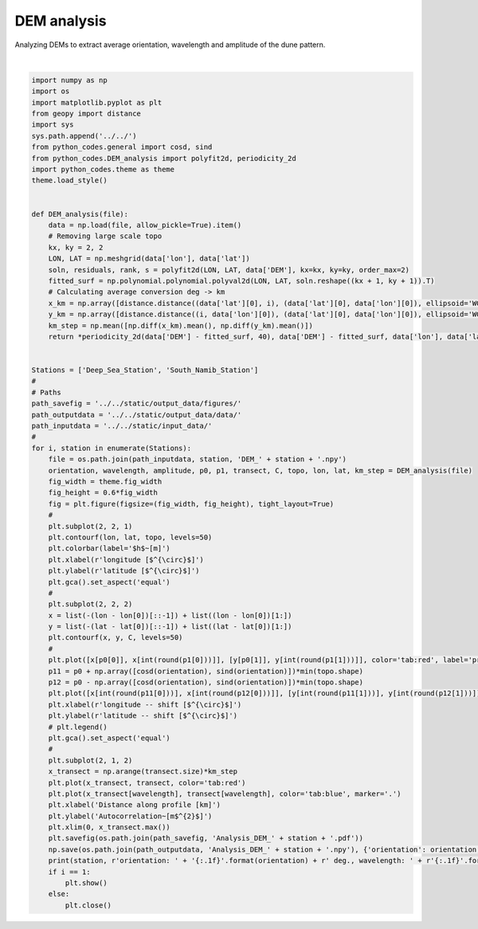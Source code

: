 
.. DO NOT EDIT.
.. THIS FILE WAS AUTOMATICALLY GENERATED BY SPHINX-GALLERY.
.. TO MAKE CHANGES, EDIT THE SOURCE PYTHON FILE:
.. "auto_examples/data_analysis/DEM_analysis_plot.py"
.. LINE NUMBERS ARE GIVEN BELOW.

.. only:: html

    .. note::
        :class: sphx-glr-download-link-note

        Click :ref:`here <sphx_glr_download_auto_examples_data_analysis_DEM_analysis_plot.py>`
        to download the full example code

.. rst-class:: sphx-glr-example-title

.. _sphx_glr_auto_examples_data_analysis_DEM_analysis_plot.py:


============
DEM analysis
============

Analyzing DEMs to extract average orientation, wavelength and amplitude of the dune pattern.

.. GENERATED FROM PYTHON SOURCE LINES 8-85



.. image:: /auto_examples/data_analysis/images/sphx_glr_DEM_analysis_plot_001.png
    :alt: DEM analysis plot
    :class: sphx-glr-single-img


.. rst-class:: sphx-glr-script-out

 Out:

 .. code-block:: none

    Deep_Sea_Station orientation: 85.5 deg., wavelength: 2.6 km, amplitude: 45.6 m
    South_Namib_Station orientation: 124.3 deg., wavelength: 2.3 km, amplitude: 18.5 m






|

.. code-block:: default



    import numpy as np
    import os
    import matplotlib.pyplot as plt
    from geopy import distance
    import sys
    sys.path.append('../../')
    from python_codes.general import cosd, sind
    from python_codes.DEM_analysis import polyfit2d, periodicity_2d
    import python_codes.theme as theme
    theme.load_style()


    def DEM_analysis(file):
        data = np.load(file, allow_pickle=True).item()
        # Removing large scale topo
        kx, ky = 2, 2
        LON, LAT = np.meshgrid(data['lon'], data['lat'])
        soln, residuals, rank, s = polyfit2d(LON, LAT, data['DEM'], kx=kx, ky=ky, order_max=2)
        fitted_surf = np.polynomial.polynomial.polyval2d(LON, LAT, soln.reshape((kx + 1, ky + 1)).T)
        # Calculating average conversion deg -> km
        x_km = np.array([distance.distance((data['lat'][0], i), (data['lat'][0], data['lon'][0]), ellipsoid='WGS-84').km for i in data['lon']])
        y_km = np.array([distance.distance((i, data['lon'][0]), (data['lat'][0], data['lon'][0]), ellipsoid='WGS-84').km for i in data['lat']])
        km_step = np.mean([np.diff(x_km).mean(), np.diff(y_km).mean()])
        return *periodicity_2d(data['DEM'] - fitted_surf, 40), data['DEM'] - fitted_surf, data['lon'], data['lat'], km_step


    Stations = ['Deep_Sea_Station', 'South_Namib_Station']
    #
    # Paths
    path_savefig = '../../static/output_data/figures/'
    path_outputdata = '../../static/output_data/data/'
    path_inputdata = '../../static/input_data/'
    #
    for i, station in enumerate(Stations):
        file = os.path.join(path_inputdata, station, 'DEM_' + station + '.npy')
        orientation, wavelength, amplitude, p0, p1, transect, C, topo, lon, lat, km_step = DEM_analysis(file)
        fig_width = theme.fig_width
        fig_height = 0.6*fig_width
        fig = plt.figure(figsize=(fig_width, fig_height), tight_layout=True)
        #
        plt.subplot(2, 2, 1)
        plt.contourf(lon, lat, topo, levels=50)
        plt.colorbar(label='$h$~[m]')
        plt.xlabel(r'longitude [$^{\circ}$]')
        plt.ylabel(r'latitude [$^{\circ}$]')
        plt.gca().set_aspect('equal')
        #
        plt.subplot(2, 2, 2)
        x = list(-(lon - lon[0])[::-1]) + list((lon - lon[0])[1:])
        y = list(-(lat - lat[0])[::-1]) + list((lat - lat[0])[1:])
        plt.contourf(x, y, C, levels=50)
        #
        plt.plot([x[p0[0]], x[int(round(p1[0]))]], [y[p0[1]], y[int(round(p1[1]))]], color='tab:red', label='profile for wavelength calculation')
        p11 = p0 + np.array([cosd(orientation), sind(orientation)])*min(topo.shape)
        p12 = p0 - np.array([cosd(orientation), sind(orientation)])*min(topo.shape)
        plt.plot([x[int(round(p11[0]))], x[int(round(p12[0]))]], [y[int(round(p11[1]))], y[int(round(p12[1]))]], color='k', label='orientation')
        plt.xlabel(r'longitude -- shift [$^{\circ}$]')
        plt.ylabel(r'latitude -- shift [$^{\circ}$]')
        # plt.legend()
        plt.gca().set_aspect('equal')
        #
        plt.subplot(2, 1, 2)
        x_transect = np.arange(transect.size)*km_step
        plt.plot(x_transect, transect, color='tab:red')
        plt.plot(x_transect[wavelength], transect[wavelength], color='tab:blue', marker='.')
        plt.xlabel('Distance along profile [km]')
        plt.ylabel('Autocorrelation~[m$^{2}$]')
        plt.xlim(0, x_transect.max())
        plt.savefig(os.path.join(path_savefig, 'Analysis_DEM_' + station + '.pdf'))
        np.save(os.path.join(path_outputdata, 'Analysis_DEM_' + station + '.npy'), {'orientation': orientation, 'wavelength': x_transect[wavelength], 'amplitude': amplitude})
        print(station, r'orientation: ' + '{:.1f}'.format(orientation) + r' deg., wavelength: ' + r'{:.1f}'.format(x_transect[wavelength]) + r' km, amplitude: ' + r'{:.1f}'.format(amplitude) + r' m')
        if i == 1:
            plt.show()
        else:
            plt.close()


.. rst-class:: sphx-glr-timing

   **Total running time of the script:** ( 0 minutes  15.589 seconds)


.. _sphx_glr_download_auto_examples_data_analysis_DEM_analysis_plot.py:


.. only :: html

 .. container:: sphx-glr-footer
    :class: sphx-glr-footer-example



  .. container:: sphx-glr-download sphx-glr-download-python

     :download:`Download Python source code: DEM_analysis_plot.py <DEM_analysis_plot.py>`



  .. container:: sphx-glr-download sphx-glr-download-jupyter

     :download:`Download Jupyter notebook: DEM_analysis_plot.ipynb <DEM_analysis_plot.ipynb>`


.. only:: html

 .. rst-class:: sphx-glr-signature

    `Gallery generated by Sphinx-Gallery <https://sphinx-gallery.github.io>`_
